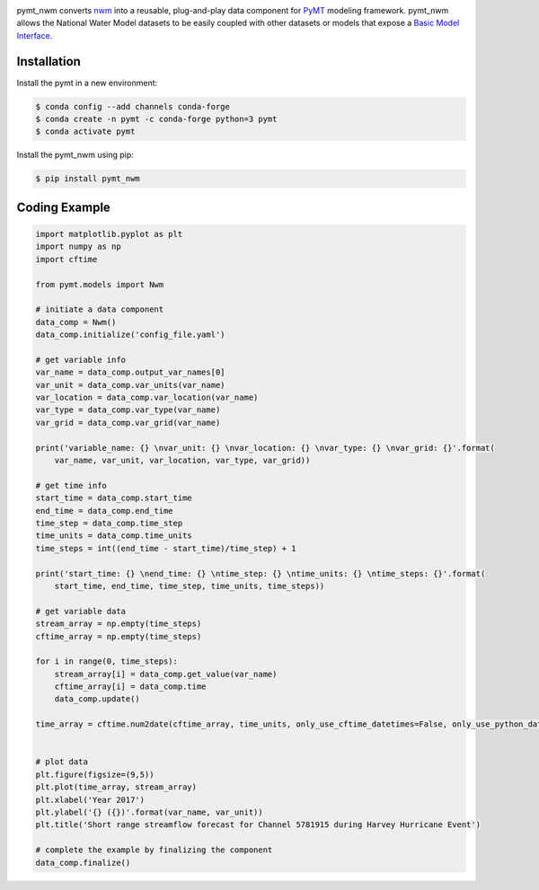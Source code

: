 .. image:: _static/logo.png
    :align: center
    :scale: 35%
    :alt: pymt_nwm
    :target: https://pymt_nwm.readthedocs.io/


pymt_nwm converts `nwm <https://nwm.readthedocs.io/en/latest/?badge=latest>`_ into a reusable,
plug-and-play data component for `PyMT <https://pymt.readthedocs.io/en/latest/?badge=latest>`_ modeling framework.
pymt_nwm allows the National Water Model datasets to be easily coupled with other datasets or models that expose
a `Basic Model Interface <https://bmi.readthedocs.io/en/latest/>`_.


Installation
------------

Install the pymt in a new environment:

.. code::

  $ conda config --add channels conda-forge
  $ conda create -n pymt -c conda-forge python=3 pymt
  $ conda activate pymt


Install the pymt_nwm using pip:

.. code::

  $ pip install pymt_nwm


Coding Example
--------------

.. code-block:: python

    import matplotlib.pyplot as plt
    import numpy as np
    import cftime

    from pymt.models import Nwm

    # initiate a data component
    data_comp = Nwm()
    data_comp.initialize('config_file.yaml')

    # get variable info
    var_name = data_comp.output_var_names[0]
    var_unit = data_comp.var_units(var_name)
    var_location = data_comp.var_location(var_name)
    var_type = data_comp.var_type(var_name)
    var_grid = data_comp.var_grid(var_name)

    print('variable_name: {} \nvar_unit: {} \nvar_location: {} \nvar_type: {} \nvar_grid: {}'.format(
        var_name, var_unit, var_location, var_type, var_grid))

    # get time info
    start_time = data_comp.start_time
    end_time = data_comp.end_time
    time_step = data_comp.time_step
    time_units = data_comp.time_units
    time_steps = int((end_time - start_time)/time_step) + 1

    print('start_time: {} \nend_time: {} \ntime_step: {} \ntime_units: {} \ntime_steps: {}'.format(
        start_time, end_time, time_step, time_units, time_steps))

    # get variable data
    stream_array = np.empty(time_steps)
    cftime_array = np.empty(time_steps)

    for i in range(0, time_steps):
        stream_array[i] = data_comp.get_value(var_name)
        cftime_array[i] = data_comp.time
        data_comp.update()

    time_array = cftime.num2date(cftime_array, time_units, only_use_cftime_datetimes=False, only_use_python_datetimes=True )


    # plot data
    plt.figure(figsize=(9,5))
    plt.plot(time_array, stream_array)
    plt.xlabel('Year 2017')
    plt.ylabel('{} ({})'.format(var_name, var_unit))
    plt.title('Short range streamflow forecast for Channel 5781915 during Harvey Hurricane Event')

    # complete the example by finalizing the component
    data_comp.finalize()

|ts_plot|

.. links:

.. |binder| image:: https://mybinder.org/badge_logo.svg
 :target: https://mybinder.org/v2/gh/gantian127/pymt_soilgrids/master?filepath=notebooks%2Fpymt_soilgrids.ipynb

.. |ts_plot| image:: _static/ts_plot.png